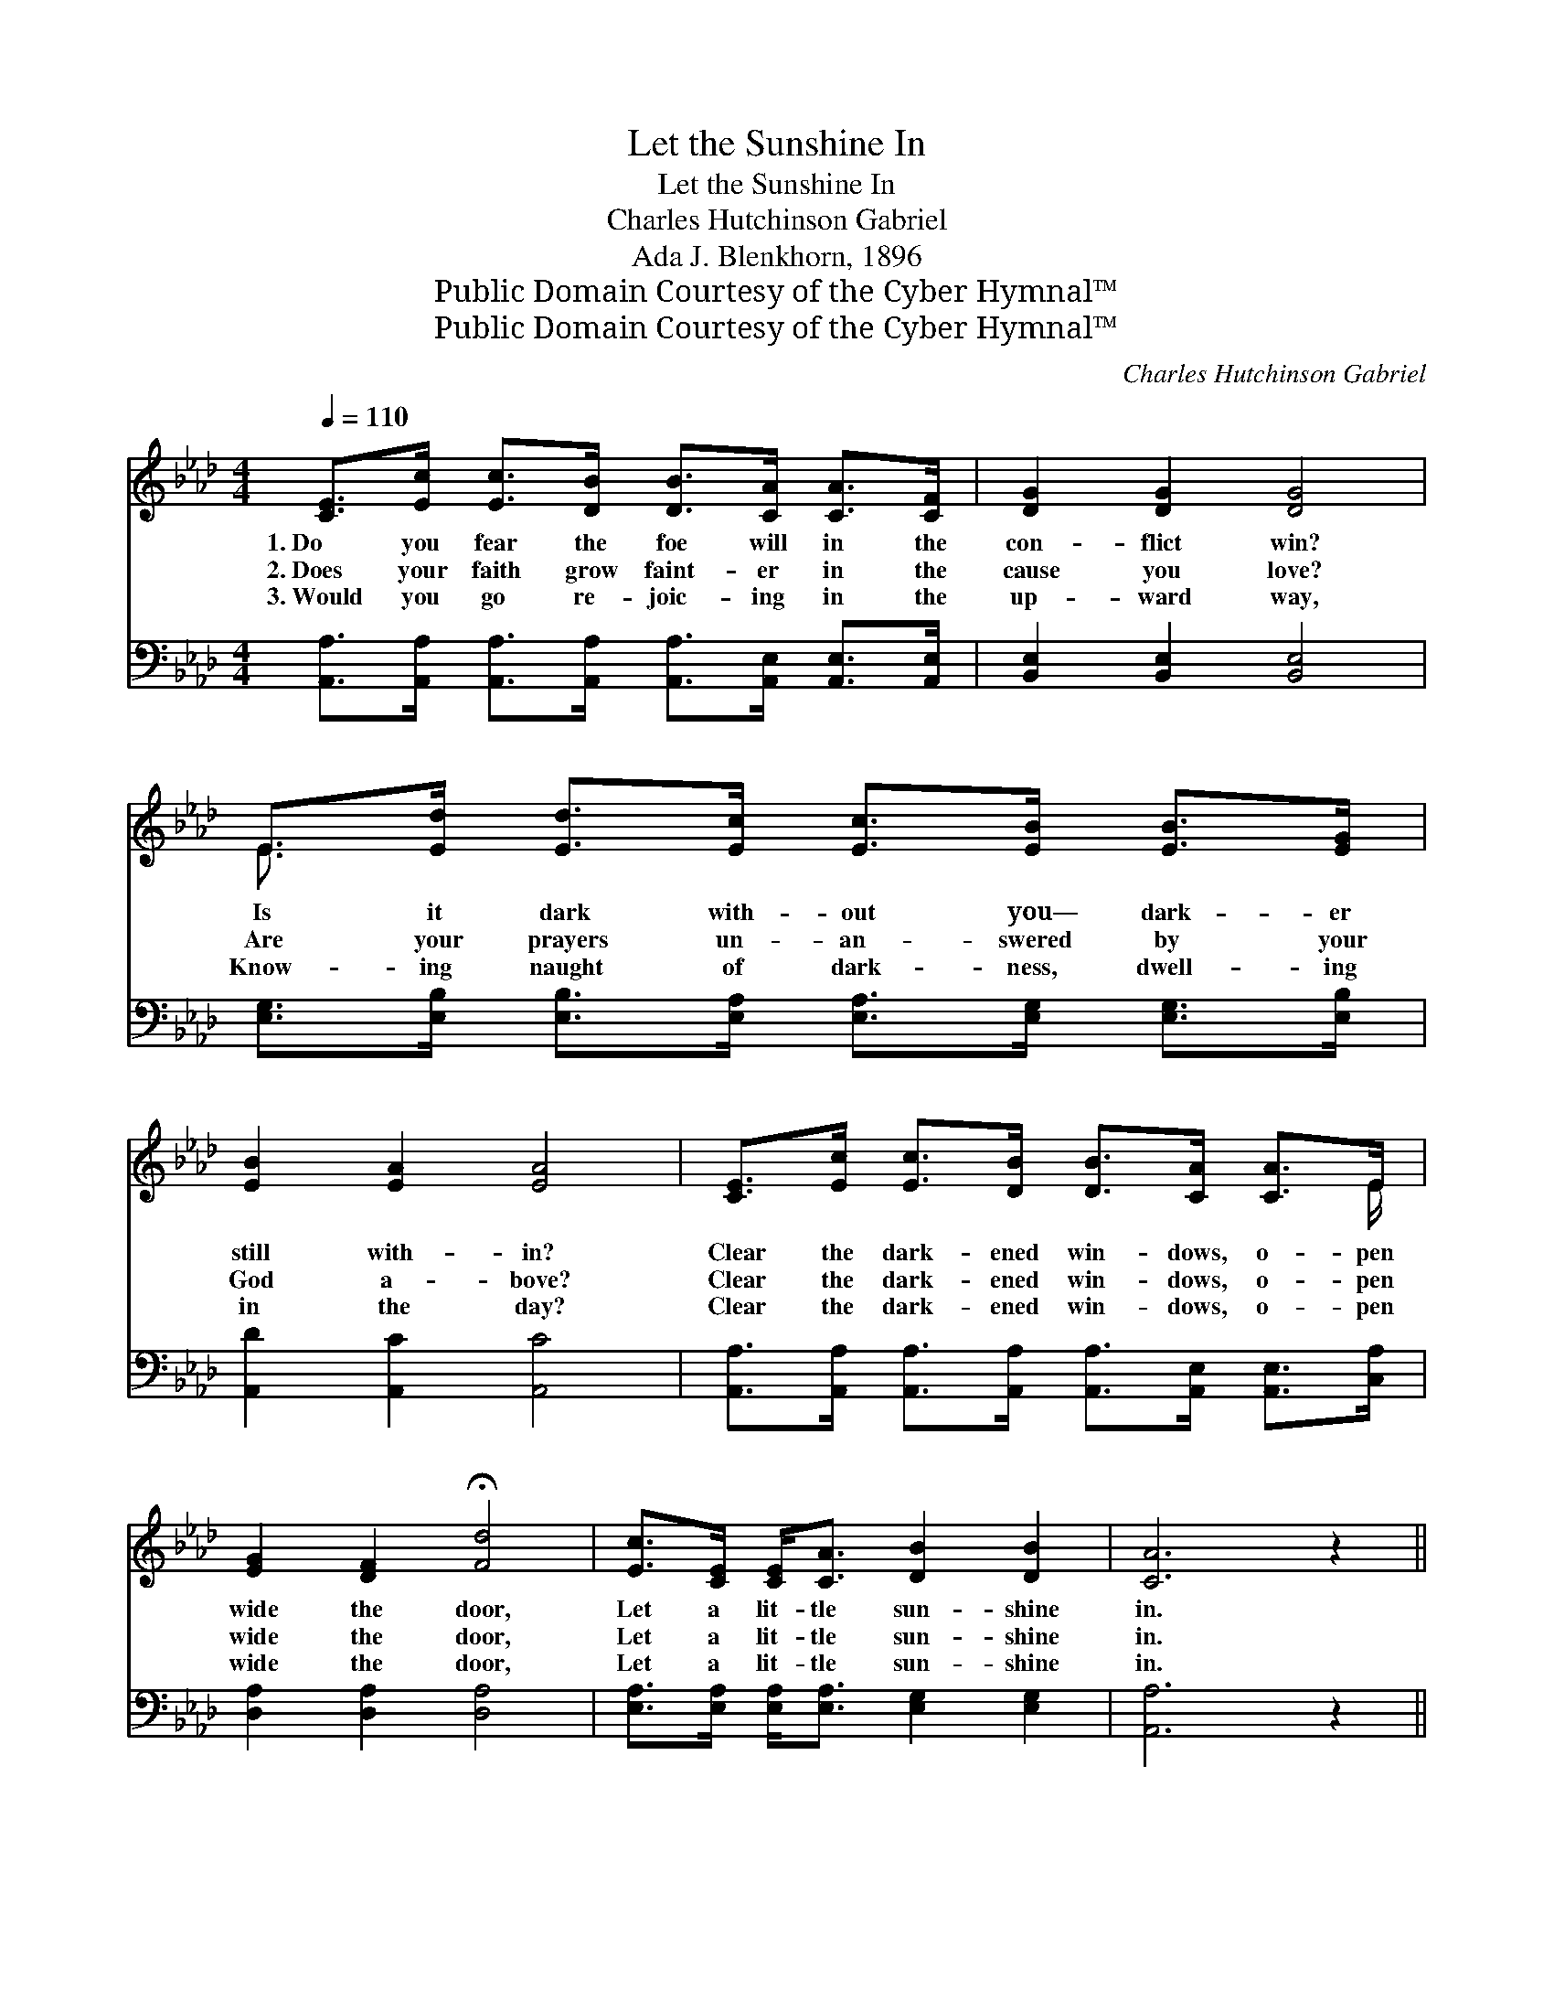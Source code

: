 X:1
T:Let the Sunshine In
T:Let the Sunshine In
T:Charles Hutchinson Gabriel
T:Ada J. Blenkhorn, 1896
T:Public Domain Courtesy of the Cyber Hymnal™
T:Public Domain Courtesy of the Cyber Hymnal™
C:Charles Hutchinson Gabriel
Z:Public Domain
Z:Courtesy of the Cyber Hymnal™
%%score ( 1 2 ) ( 3 4 )
L:1/8
Q:1/4=110
M:4/4
K:Ab
V:1 treble 
V:2 treble 
V:3 bass 
V:4 bass 
V:1
 [CE]>[Ec] [Ec]>[DB] [DB]>[CA] [CA]>[CF] | [DG]2 [DG]2 [DG]4 | %2
w: 1.~Do you fear the foe will in the|con- flict win?|
w: 2.~Does your faith grow faint- er in the|cause you love?|
w: 3.~Would you go re- joic- ing in the|up- ward way,|
 E>[Ed] [Ed]>[Ec] [Ec]>[EB] [EB]>[EG] | [EB]2 [EA]2 [EA]4 | [CE]>[Ec] [Ec]>[DB] [DB]>[CA] [CA]>E | %5
w: Is it dark with- out you— dark- er|still with- in?|Clear the dark- ened win- dows, o- pen|
w: Are your prayers un- an- swered by your|God a- bove?|Clear the dark- ened win- dows, o- pen|
w: Know- ing naught of dark- ness, dwell- ing|in the day?|Clear the dark- ened win- dows, o- pen|
 [EG]2 [DF]2 !fermata![Fd]4 | [Ec]>[CE] [CE]<[CA] [DB]2 [DB]2 | [CA]6 z2 || %8
w: wide the door,|Let a lit- tle sun- shine|in.|
w: wide the door,|Let a lit- tle sun- shine|in.|
w: wide the door,|Let a lit- tle sun- shine|in.|
"^Refrain" [CE]>[Ee] [Ae]<[Af] [Ae]2 A2 | G4- [EG]2 z2 | E>[Gd] [Gd]<[Ge] [Gd]2 E2 | c4- [Ec]2 z2 | %12
w: ||||
w: Let a lit- tle sun- shine|in, Let|* a lit- tle sun- shine|in; Clear|
w: ||||
 [CE]>[Ee] [Ae]>[Af] [Ae]>[Ec] [EA]>E | [EG]2 [DF]2 !fermata![Fd]4 | %14
w: ||
w: * the dark- ened win- dows, O- pen|wide the door,|
w: ||
 [Ec]>[CE] [CE]<[CA] [DB]2 [DB]2 | [CA]6 z2 |] %16
w: ||
w: Let a lit- tle sun- shine|in.|
w: ||
V:2
 x8 | x8 | E3/2 x13/2 | x8 | x15/2 E/ | x8 | x8 | x8 || x6 (E>E) | E2 E2 x4 | %10
 E3/2 x3 (E3/2 E/) x3/2 | E2 E2 x4 | x15/2 E/ | x8 | x8 | x8 |] %16
V:3
 [A,,A,]>[A,,A,] [A,,A,]>[A,,A,] [A,,A,]>[A,,E,] [A,,E,]>[A,,E,] | [B,,E,]2 [B,,E,]2 [B,,E,]4 | %2
w: ~ ~ ~ ~ ~ ~ ~ ~|~ ~ ~|
 [E,G,]>[E,B,] [E,B,]>[E,A,] [E,A,]>[E,G,] [E,G,]>[E,B,] | [A,,D]2 [A,,C]2 [A,,C]4 | %4
w: ~ ~ ~ ~ ~ ~ ~ ~|~ ~ ~|
 [A,,A,]>[A,,A,] [A,,A,]>[A,,A,] [A,,A,]>[A,,E,] [A,,E,]>[C,A,] | [D,A,]2 [D,A,]2 [D,A,]4 | %6
w: ~ ~ ~ ~ ~ ~ ~ ~|~ ~ ~|
 [E,A,]>[E,A,] [E,A,]<[E,A,] [E,G,]2 [E,G,]2 | [A,,A,]6 z2 || %8
w: ~ ~ ~ ~ ~ ~|~|
 A,>[A,C] [A,C]<[A,D] [A,C]2 [A,C]>[A,C] | [E,B,]2 [E,B,]2 [E,B,]2 z2 | %10
w: ~ ~ ~ ~ ~ ~ the|sun- shine in,|
 [E,G,]>[E,B,] [E,B,]<[E,B,] [E,B,]2 [G,B,]>[G,B,] | A,2 A,2 A,2 z2 | %12
w: ~ ~ ~ ~ ~ ~ the|sun- shine in,|
 A,>[A,C] [A,C]>[A,D] [A,C]>A, [C,A,]>[C,A,] | [D,A,]2 [D,A,]2 !fermata![D,A,]4 | %14
w: ||
 [E,A,]>[E,A,] [E,A,]<[E,A,] [E,G,]2 [E,G,]2 | [A,,A,]6 z2 |] %16
w: ||
V:4
 x8 | x8 | x8 | x8 | x8 | x8 | x8 | x8 || A,3/2 x13/2 | x8 | x8 | A,2 A,2 A,2 x2 | %12
 A,3/2 x5/2 A,/ x7/2 | x8 | x8 | x8 |] %16

